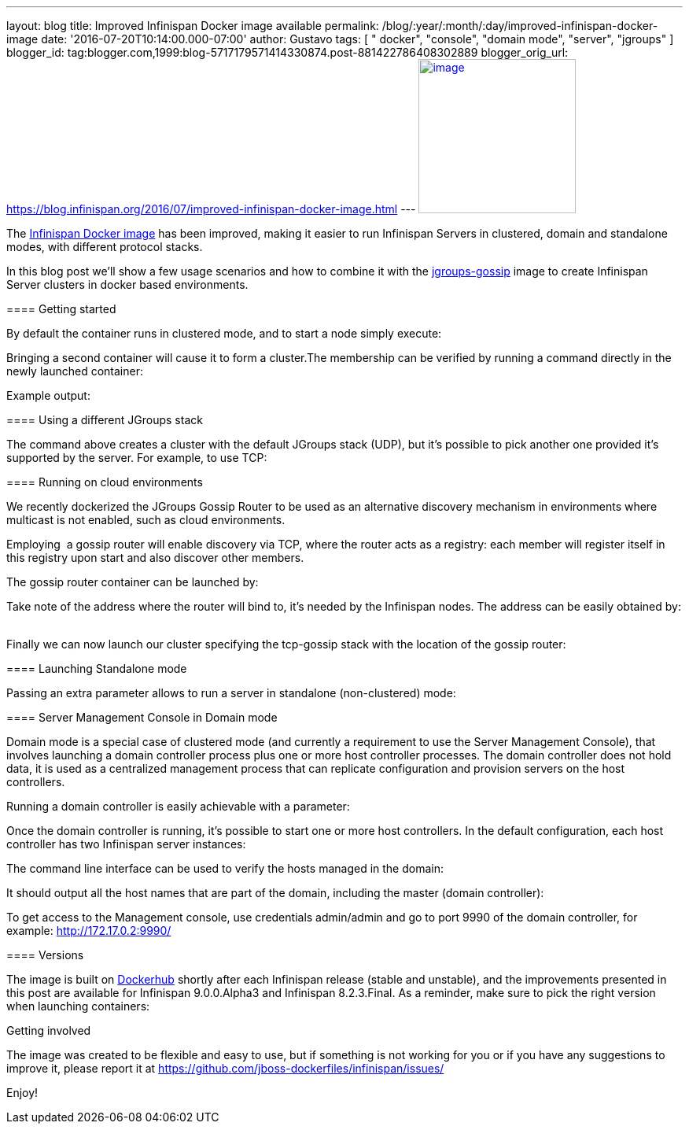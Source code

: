 ---
layout: blog
title: Improved Infinispan Docker image available
permalink: /blog/:year/:month/:day/improved-infinispan-docker-image
date: '2016-07-20T10:14:00.000-07:00'
author: Gustavo
tags: [ " docker", "console", "domain mode", "server", "jgroups" ]
blogger_id: tag:blogger.com,1999:blog-5717179571414330874.post-881422786408302889
blogger_orig_url: https://blog.infinispan.org/2016/07/improved-infinispan-docker-image.html
---
https://www.docker.com/sites/default/files/Engine.png[image:https://www.docker.com/sites/default/files/Engine.png[image,width=200,height=196]]




The https://hub.docker.com/r/jboss/infinispan-server/[Infinispan Docker
image] has been improved, making it easier to run Infinispan Servers in
clustered, domain and standalone modes, with different protocol
stacks.

In this blog post we'll show a few usage scenarios and how to combine it
with the https://hub.docker.com/r/jboss/jgroups-gossip/[jgroups-gossip]
image to create Infinispan Server clusters in docker based
environments.

==== 

===== 

==== Getting started

===== 

By default the container runs in clustered mode, and to start a node
simply execute:



Bringing a second container will cause it to form a cluster.The
membership can be verified by running a command directly in the newly
launched container:




Example output:




===== 

==== Using a different JGroups stack

===== 

The command above creates a cluster with the default JGroups stack
(UDP), but it's possible to pick another one provided it's supported by
the server. For example, to use TCP:




==== Running on cloud environments


We recently dockerized the JGroups Gossip Router to be used as an
alternative discovery mechanism in environments where multicast is not
enabled, such as cloud environments.

Employing  a gossip router will enable discovery via TCP, where the
router acts as a registry: each member will register itself in this
registry upon start and also discover other members.

The gossip router container can be launched by: 
   


Take note of the address where the router will bind to, it's needed by
the Infinispan nodes. The address can be easily obtained by:
   


Finally we can now launch our cluster specifying the tcp-gossip stack
with the location of the gossip router:




==== Launching Standalone mode


Passing an extra parameter allows to run a server in standalone
(non-clustered) mode:




===== 

==== Server Management Console in Domain mode

===== 

Domain mode is a special case of clustered mode (and currently a
requirement to use the Server Management Console), that involves
launching a domain controller process plus one or more host controller
processes. The domain controller does not hold data, it is used as a
centralized management process that can replicate configuration and
provision servers on the host controllers.

Running a domain controller is easily achievable with a parameter:


Once the domain controller is running, it's possible to start one or
more host controllers. In the default configuration, each host
controller has two Infinispan server instances:



The command line interface can be used to verify the hosts managed in
the domain:


It should output all the host names that are part of the domain,
including the master (domain controller):



To get access to the Management console, use credentials admin/admin and
go to port 9990 of the domain controller, for example:
http://172.17.0.2:9990/[http://172.17.0.2:9990/]



==== Versions


The image is built on
https://hub.docker.com/r/jboss/infinispan-server/[Dockerhub] shortly
after each Infinispan release (stable and unstable), and the
improvements presented in this post are available for Infinispan
9.0.0.Alpha3 and Infinispan 8.2.3.Final. As a reminder, make sure to
pick the right version when launching containers:




Getting involved


The image was created to be flexible and easy to use, but if something
is not working for you or if you have any suggestions to improve it,
please report it at
https://github.com/jboss-dockerfiles/infinispan/issues/

Enjoy!


